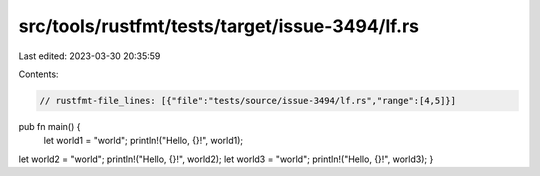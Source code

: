 src/tools/rustfmt/tests/target/issue-3494/lf.rs
===============================================

Last edited: 2023-03-30 20:35:59

Contents:

.. code-block:: rs

    // rustfmt-file_lines: [{"file":"tests/source/issue-3494/lf.rs","range":[4,5]}]

pub fn main() {
    let world1 = "world";
    println!("Hello, {}!", world1);
let world2 = "world"; println!("Hello, {}!", world2);
let world3 = "world"; println!("Hello, {}!", world3);
}


